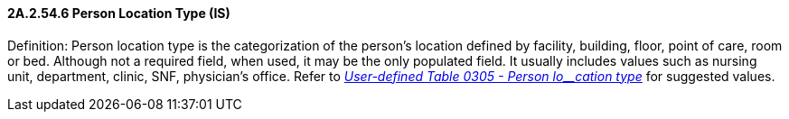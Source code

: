 ==== 2A.2.54.6 Person Location Type (IS)

Definition: Person location type is the categorization of the person’s location defined by facility, building, floor, point of care, room or bed. Although not a required field, when used, it may be the only populated field. It usually includes values such as nursing unit, department, clinic, SNF, physician’s office. Refer to file:///E:\V2\v2.9%20final%20Nov%20from%20Frank\V29_CH02C_Tables.docx#HL70305[_User-defined Table 0305 - Person lo__cation type_] for suggested values.

